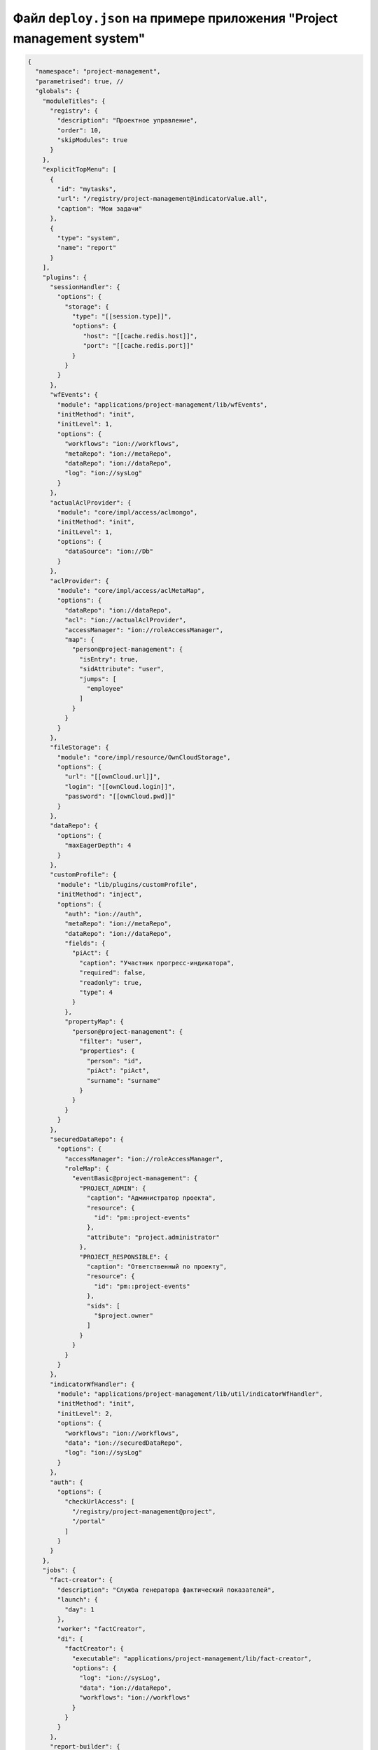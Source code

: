 Файл ``deploy.json`` на примере приложения "Project management system"
--------------------------------------------------------------------------

.. code-block::

   {
     "namespace": "project-management",
     "parametrised": true, //
     "globals": {
       "moduleTitles": {
         "registry": {
           "description": "Проектное управление",
           "order": 10,
           "skipModules": true
         }
       },
       "explicitTopMenu": [
         {
           "id": "mytasks",
           "url": "/registry/project-management@indicatorValue.all",
           "caption": "Мои задачи"
         },
         {
           "type": "system",
           "name": "report"
         }
       ],
       "plugins": {
         "sessionHandler": {
           "options": {
             "storage": {
               "type": "[[session.type]]",
               "options": {
                  "host": "[[cache.redis.host]]",
                  "port": "[[cache.redis.port]]"
               }
             }
           }
         },
         "wfEvents": {
           "module": "applications/project-management/lib/wfEvents",
           "initMethod": "init",
           "initLevel": 1,
           "options": {
             "workflows": "ion://workflows",
             "metaRepo": "ion://metaRepo",
             "dataRepo": "ion://dataRepo",
             "log": "ion://sysLog"
           }
         },
         "actualAclProvider": {
           "module": "core/impl/access/aclmongo",
           "initMethod": "init",
           "initLevel": 1,
           "options": {
             "dataSource": "ion://Db"
           }
         },
         "aclProvider": {
           "module": "core/impl/access/aclMetaMap",
           "options": {
             "dataRepo": "ion://dataRepo",
             "acl": "ion://actualAclProvider",
             "accessManager": "ion://roleAccessManager",
             "map": {
               "person@project-management": {
                 "isEntry": true,
                 "sidAttribute": "user",
                 "jumps": [
                   "employee"
                 ]
               }
             }
           }
         },
         "fileStorage": {
           "module": "core/impl/resource/OwnCloudStorage",
           "options": {
             "url": "[[ownCloud.url]]",
             "login": "[[ownCloud.login]]",
             "password": "[[ownCloud.pwd]]"
           }
         },
         "dataRepo": {
           "options": {
             "maxEagerDepth": 4
           }
         },
         "customProfile": {
           "module": "lib/plugins/customProfile",
           "initMethod": "inject",
           "options": {
             "auth": "ion://auth",
             "metaRepo": "ion://metaRepo",
             "dataRepo": "ion://dataRepo",
             "fields": {
               "piAct": {
                 "caption": "Участник прогресс-индикатора",
                 "required": false,
                 "readonly": true,
                 "type": 4
               }
             },
             "propertyMap": {
               "person@project-management": {
                 "filter": "user",
                 "properties": {
                   "person": "id",
                   "piAct": "piAct",
                   "surname": "surname"
                 }
               }
             }
           }
         },
         "securedDataRepo": {
           "options": {
             "accessManager": "ion://roleAccessManager",
             "roleMap": {
               "eventBasic@project-management": {
                 "PROJECT_ADMIN": {
                   "caption": "Администратор проекта",
                   "resource": {
                     "id": "pm::project-events"
                   },
                   "attribute": "project.administrator"
                 },
                 "PROJECT_RESPONSIBLE": {
                   "caption": "Ответственный по проекту",
                   "resource": {
                     "id": "pm::project-events"
                   },
                   "sids": [
                     "$project.owner"
                   ]
                 }
               }
             }
           }
         },
         "indicatorWfHandler": {
           "module": "applications/project-management/lib/util/indicatorWfHandler",
           "initMethod": "init",
           "initLevel": 2,
           "options": {
             "workflows": "ion://workflows",
             "data": "ion://securedDataRepo",
             "log": "ion://sysLog"
           }
         },
         "auth": {
           "options": {
             "checkUrlAccess": [
               "/registry/project-management@project",
               "/portal"
             ]
           }
         }
       },
       "jobs": {
         "fact-creator": {
           "description": "Служба генератора фактический показателей",
           "launch": {
             "day": 1
           },
           "worker": "factCreator",
           "di": {
             "factCreator": {
               "executable": "applications/project-management/lib/fact-creator",
               "options": {
                 "log": "ion://sysLog",
                 "data": "ion://dataRepo",
                 "workflows": "ion://workflows"
               }
             }
           }
         },
         "report-builder": {
           "description": "Служба сборки шахт данных модуля отчетов",
           "launch": {
             "hour": 24
           },
           "worker": "rebuilder",
           "di": {
             "reportMeta": {
               "module": "modules/report/lib/impl/DsReportMetaRepository",
               "initMethod": "init",
               "initLevel": 1,
               "options": {
                 "dataSource": "ion://Db",
                 "calc": "ion://calculator"
               }
             },
             "stdBuilder": {
               "module": "modules/report/lib/impl/StdMineBuilder",
               "options": {
                 "dataSource": "ion://Db",
                 "metaRepo": "ion://metaRepo",
                 "dataRepo": "ion://dataRepo"
               }
             },
             "rebuilder": {
               "executable": "modules/report/lib/rebuilder",
               "options": {
                 "log": "ion://sysLog",
                 "meta": "ion://reportMeta",
                 "mineBuilders": {
                   "project-management": {
                     "projects": {
                       "indicatorAll": "ion://stdBuilder"
                     }
                   }
                 }
               }
             }
           }
         }
       }
     },
     "deployer": "built-in",
     "modules": {
       "registry": {
         "globals": {
           "signedClasses": [
             "indicatorBasic@project-management"
           ],
           "staticOptions": {
             "maxAge": 3600000
           },
           "explicitTopMenu": [
             "mytasks",
             {
               "type": "system",
               "name": "report"
             }
           ],
           "eagerLoading": {
             "*": {
               "briefcase@project-management": {
                 "item": [
                   "projects.typeProject.name"
                 ],
                 "list": [
                   "projects.typeProject.name"
                 ],
                 "exportItem": [
                   "direction.name"
                 ],
                 "exportList": [
                   "result"
                 ]
               }
             }
           },
           "listSearchMinLength": 3,
           "listSearchOptions": {
             "indicatorBasic@project-management": {
               "*": {
                 "searchBy": [
                   "name",
                   "objectBasic"
                 ],
                 "mode": [
                   "starts",
                   "starts"
                 ],
                 "joinBy": "and"
               }
             }
           },
           "storage": {
             "basicObj@project-management": {
               "cloudFile": "/${item.code} (${item.name})/",
               "resultCloudFile": "/${item.code} (${item.name})/"
             }
           },
           "defaultPath": "dashboard",
           "inlineForm": true,
           "navigation": {
             "namespaces": {
               "project-management": "Проектное управление"
             },
             "menus": {
               "top": [
                 "project-management@mark"
               ]
             }
           },
           "templates": [
             "applications/project-management/templates/registry"
           ],
           "customTemplates": [
             {
               "node": "project-management@eventBasic",
               "classes": [
                 {
                   "name": "*",
                   "types": {
                     "create": "task/view",
                     "item": "task/view",
                     "selectClass": "task/selectClass"
                   }
                 }
               ]
             },
             {
               "node": "*",
               "classes": [
                 {
                   "name": "project@project-management",
                   "types": {
                     "item": "to-gantt-view",
                     "selectClass": "task/selectClass"
                   }
                 }
               ]
             }
           ],
           "statics": {
             "app-static": "applications/project-management/templates/registry/static",
             "app-vendor": "applications/project-management/themes/registry/static/vendor",
             "common-static": "applications/project-management/templates/static"
           },
           "logo": "common-static/logo.png",
           "di": {
             "pmItemToDocx": {
               "module": "modules/registry/export/itemToDocx",
               "initMethod": "init",
               "initLevel": 0,
               "options": {
                 "tplDir": "applications/project-management/export/item",
                 "injectors": []
               }
             },
             "pmListToDocx": {
               "module": "modules/registry/export/listToDocx",
               "initMethod": "init",
               "initLevel": 0,
               "options": {
                 "tplDir": "applications/project-management/export/item2",
                 "log": "ion://sysLog"
               }
             },
             "export": {
               "options": {
                 "configs": {
                   "project@project-management": {
                     "passport": {
                       "caption": "Паспорт проекта",
                       "mimeType": "application/vnd.openxmlformats-officedocument.wordprocessingml.document",
                       "extension": "docx",
                       "type": "item",
                       "preprocessor": "ion://pmItemToDocx",
                       "isBackground": true
                     },
                     "markResult": {
                       "caption": "Оценка проектов",
                       "mimeType": "application/vnd.openxmlformats-officedocument.wordprocessingml.document",
                       "extension": "docx",
                       "type": "list",
                       "query": {
                         "filter": {
                           "and": [
                             {
                               "eq": [
                                 "$guid",
                                 ":project"
                               ]
                             }
                           ]
                         }
                       },
                       "params": {
                         "project": {
                           "caption": "Проект",
                           "type": "reference",
                           "className": "project@project-management"
                         }
                       },
                       "preprocessor": "ion://pmFromListToDocx",
                       "isBackground": true
                     }
                   }
                 }
               }
             },
             "createIndicatorValueHandler": {
               "module": "applications/project-management/lib/actions/createIndicatorValueHandler",
               "initMethod": "init",
               "initLevel": 2,
               "options": {
                 "data": "ion://securedDataRepo",
                 "workflows": "ion://workflows",
                 "log": "ion://sysLog",
                 "changelogFactory": "ion://changelogFactory",
                 "state": "onapp"
               }
             },
             "actions": {
               "options": {
                 "actions": [
                   {
                     "code": "CREATE_INDICATOR_VALUE",
                     "handler": "ion://createIndicatorValueHandler"
                   }
                 ]
               }
             },
             "digestData": {
               "module": "applications/project-management/lib/digest/digestData",
               "options": {
                 "log": "ion://sysLog"
               }
             },
             "signManager": {
               "options": {
                 "Preprocessor": "ion://digestData",
                 "signaturePreprocessor": "ion://signSaver"
               }
             },
             "treegridController": {
               "module": "applications/viewlib-extra/lib/controllers/api/treegrid",
               "initMethod": "init",
               "initLevel": 0,
               "options": {
                 "module": "ion://module",
                 "logger": "ion://sysLog",
                 "dataRepo": "ion://securedDataRepo",
                 "metaRepo": "ion://metaRepo",
                 "auth": "ion://auth",
                 "config": {
                   "*": {
                     "eventBasic@project-management": {
                       "roots": [
                         {
                           "property": "name",
                           "operation": 1,
                           "value": [
                             null
                           ],
                           "nestedConditions": []
                         }
                       ],
                       "childs": [
                         "basicObjs"
                       ]
                     }
                   }
                 }
               }
             },
             "fileshareController": {
               "module": "applications/viewlib/lib/controllers/api/fileshare",
               "initMethod": "init",
               "initLevel": 0,
               "options": {
                 "module": "ion://module",
                 "fileStorage": "ion://fileStorage"
               }
             }
           },
           "dashboard": {
             "project-management": {
               "modules": {
                 "dashboard": {}
               }
             }
           }
         }
       },
       "geomap": {
         "globals": {
           "ymapControls": {
             "loader": {
               "position": {
                 "left": 15,
                 "top": 90
               }
             },
             "rulerControl": null,
             "typeSelector": {
               "float": "right"
             },
             "zoomControl": {
               "position": {
                 "right": 10,
                 "top": 10
               }
             }
           },
           "panels": {
             "rightInfo": {
               "type": "rightInfo"
             },
             "navFloat": {
               "type": "float",
               "cssClass": "map-nav-float nav-tree",
               "cssStyle": "left:10px; top:46px; width: 310px; max-height:calc(100% - 163px);"
             },
             "filterFloat": {
               "type": "float",
               "title": "Фильтры",
               "cssClass": "map-filter-float collapsible",
               "cssStyle": "left:10px; bottom:10px; width: 310px; max-height:calc(100% - 163px);"
             }
           },
           "hidePageHead": false,
           "hidePageSidebar": true,
           "stroke": {
             "panel": {
               "name": "filterFloat"
             },
             "path": {
               "strokeColor": "#00ff00",
               "strokeWidth": 6,
               "opacity": 0.8
             },
             "polygon": {
               "fillColor": "#00ff00",
               "fillOpacity": 0.1,
               "strokeColor": "#00ff00",
               "strokeOpacity": 0.9,
               "strokeWidth": 3
             }
           },
           "namespaces": {
             "project-management": "Геоданные проекта"
           },
           "templates": [
             "applications/project-management/templates"
           ],
           "statics": {
             "geoicons": "applications/project-management/icons"
           },
           "start": [
             135.07,
             48.48
           ],
           "zoom": 10,
           "regions": {
             "enabled": true,
             "osmIds": [
               "151223"
             ],
             "panel": {
               "name": "filterFloat"
             },
             "button": {
               "caption": "Районы",
               "hint": "Фильтр по районам",
               "resetHint": "Сбросить фильтр"
             },
             "levels": {
               "4": {
                 "strokeWidth": 3,
                 "strokeColor": "#7e8dab",
                 "strokeStyle": "solid",
                 "strokeOpacity": 1,
                 "fillColor": "#ffffff",
                 "fillOpacity": 0
               }
             }
           },
           "defaultNav": {
             "namespace": "project-management",
             "node": "objectBasic"
           },
           "search": {
             "panel": {
               "name": "filterFloat",
               "orderNumber": 10
             },
             "enabled": true,
             "timeout": 2000
           },
           "formFilter": {
             "panel": {
               "name": "filterFloat"
             }
           },
           "di": {
             "dataRepo": {
               "module": "core/impl/datarepository/ionDataRepository",
               "options": {
                 "dataSource": "ion://Db",
                 "metaRepository": "ion://metaRepo",
                 "fileStorage": "ion://fileStorage",
                 "imageStorage": "ion://imageStorage",
                 "log": "ion://sysLog",
                 "keyProvider": {
                   "name": "keyProvider",
                   "module": "core/impl/meta/keyProvider",
                   "options": {
                     "metaRepo": "ion://metaRepo"
                   }
                 },
                 "maxEagerDepth": 3
               }
             }
           }
         },
         "import": {
           "src": "applications/project-management/geo",
           "namespace": "project-management"
         }
       },
       "gantt-chart": {
         "globals": {
           "staticOptions": {
             "maxAge": 3600000
           },
           "config": {
             "columns": [
               {
                 "name": "owner",
                 "caption": "Владелец",
                 "align": "center",
                 "filter": true,
                 "editor": {
                   "type": "select2",
                   "from": "employee@project-management"
                 }
               }
             ],
             "preConfigurations": {
               "config2": {
                 "caption": "Расширенная",
                 "showPlan": false,
                 "units": "year",
                 "days_mode": "full",
                 "hours_mode": "work",
                 "columnDisplay": {
                   "text": true,
                   "owner": true,
                   "priority": true,
                   "start": true,
                   "progress": true
                 }
               }
             },
             "roots": [
               "briefcase@project-management",
               "project@project-management"
             ],
             "initialDepth": 1,
             "createUrl": {
               "project@project-management": "registry/project-management@myprojectevent.all/new/{{parentClass}}.{{parentId}}/basicObjs/event@project-management"
             },
             "searchCount": 25,
             "inplaceCreation": {
               "rootLevel": true,
               "skip": [
                 "briefcase@project-management"
               ],
               "ambigiousDefault": "event@project-management",
               "force": {
                 "@root": "briefcase@project-management",
                 "eventObject@project-management": "eventOnly@project-management"
               }
             },
             "map": {
               "employee@project-management": {
                 "eager": [
                   "person",
                   "organization"
                 ]
               },
               "project@project-management": {
                 "type": "project",
                 "open": true,
                 "color": "#e3fcef",
                 "textColor": "#000",
                 "text": "name",
                 "override": {
                   "owner": "head"
                 },
                 "parents": [
                   "briefcase"
                 ],
                 "filter": {
                   "ne": [
                     "$archive",
                     true
                   ]
                 },
                 "url": "registry/project-management@myprojectevent.all/view/:class/:id"
               }
             }
           },
           "statics": {
             "common-static": "applications/project-management/templates/static"
           },
           "logo": "common-static/logo.png",
           "rootParamNeeded": true
         }
       },
       "report": {
         "globals": {
           "namespaces": {
             "project-management": "Проектное управление"
           },
           "defaultNav": {
             "namespace": "project-management",
             "mine": "projects",
             "report": "roadmap"
           },
           "mineBuilders": {
             "project-management": {
               "test": {
                 "projects": "mineBuilder"
               },
               "projects": {
                 "indicatorAll": "mineBuilder"
               }
             }
           },
           "di": {},
           "statics": {
             "common-static": "applications/project-management/templates/static"
           },
           "logo": "common-static/logo.png"
         },
         "import": {
           "src": "applications/project-management/bi",
           "namespace": "project-management"
         }
       },
       "rest": {
         "globals": {
           "di": {}
         }
       },
       "portal": {
         "import": {
           "src": "applications/project-management/portal",
           "namespace": "project-management"
         },
         "globals": {
           "portalName": "pm",
           "needAuth": true,
           "default": "index",
           "theme": "project-management/portal",
           "templates": [
             "applications/project-management/themes/portal/templates"
           ],
           "statics": {
             "pm": "applications/project-management/themes/portal/static"
           },
           "pageTemplates": {
             "navigation": {
               "index": "pages/index"
             }
           }
         }
       },
       "ionadmin": {
         "globals": {
           "defaultPath": "ionadmin",
           "securityParams": {
             "resourceTypes": {
               "*": {
                 "title": "Общие"
               }
             },
             "hiddenRoles": [
               "^PROJ_DEPART_EMPLOYEE"
             ]
           }
         },
         "statics": {
           "common-static": "applications/project-management/templates/static"
         },
         "logo": "common-static/logo.png"
       },
       "dashboard": {
         "globals": {
           "namespaces": {
             "project-management": "Проектное управление"
           },
           "root": {
             "project-management": "applications/project-management/dashboard"
           }
         }
       },
       "diagram": {
         "globals": {
           "config": {
             "org1": {
               "caption": "Организационная структура",
               "edit": true,
               "showSections": false,
               "relations": {
                 "className": "organization@project-management",
                 "title": "name",
                 "text": "address",
                 "img": "",
                 "filter": [
                   {
                     "property": "headOrg",
                     "operation": 0,
                     "value": [
                       null
                     ],
                     "nestedConditions": []
                   }
                 ],
                 "children": [
                   {
                     "className": "branchOrg@project-management",
                     "property": "branch",
                     "title": "name",
                     "text": "address",
                     "children": [
                       {
                         "className": "branchOrg@project-management",
                         "property": "branch",
                         "children": []
                       }
                     ]
                   }
                 ]
               }
             }
           }
         }
       }
     }
   }

----
